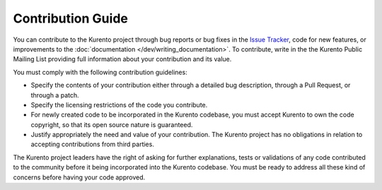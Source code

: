 ==================
Contribution Guide
==================

You can contribute to the Kurento project through bug reports or bug fixes in the `Issue Tracker`_, code for new features, or improvements to the :doc:`documentation </dev/writing_documentation>`. To contribute, write in the the Kurento Public Mailing List providing full information about your contribution and its value.

.. _Issue Tracker: https://github.com/Kurento/bugtracker/issues

You must comply with the following contribution guidelines:

- Specify the contents of your contribution either through a detailed bug description, through a Pull Request, or through a patch.
- Specify the licensing restrictions of the code you contribute.
- For newly created code to be incorporated in the Kurento codebase, you must accept Kurento to own the code copyright, so that its open source nature is guaranteed.
- Justify appropriately the need and value of your contribution. The Kurento project has no obligations in relation to accepting contributions from third parties.

The Kurento project leaders have the right of asking for further explanations, tests or validations of any code contributed to the community before it being incorporated into the Kurento codebase. You must be ready to address all these kind of concerns before having your code approved.
